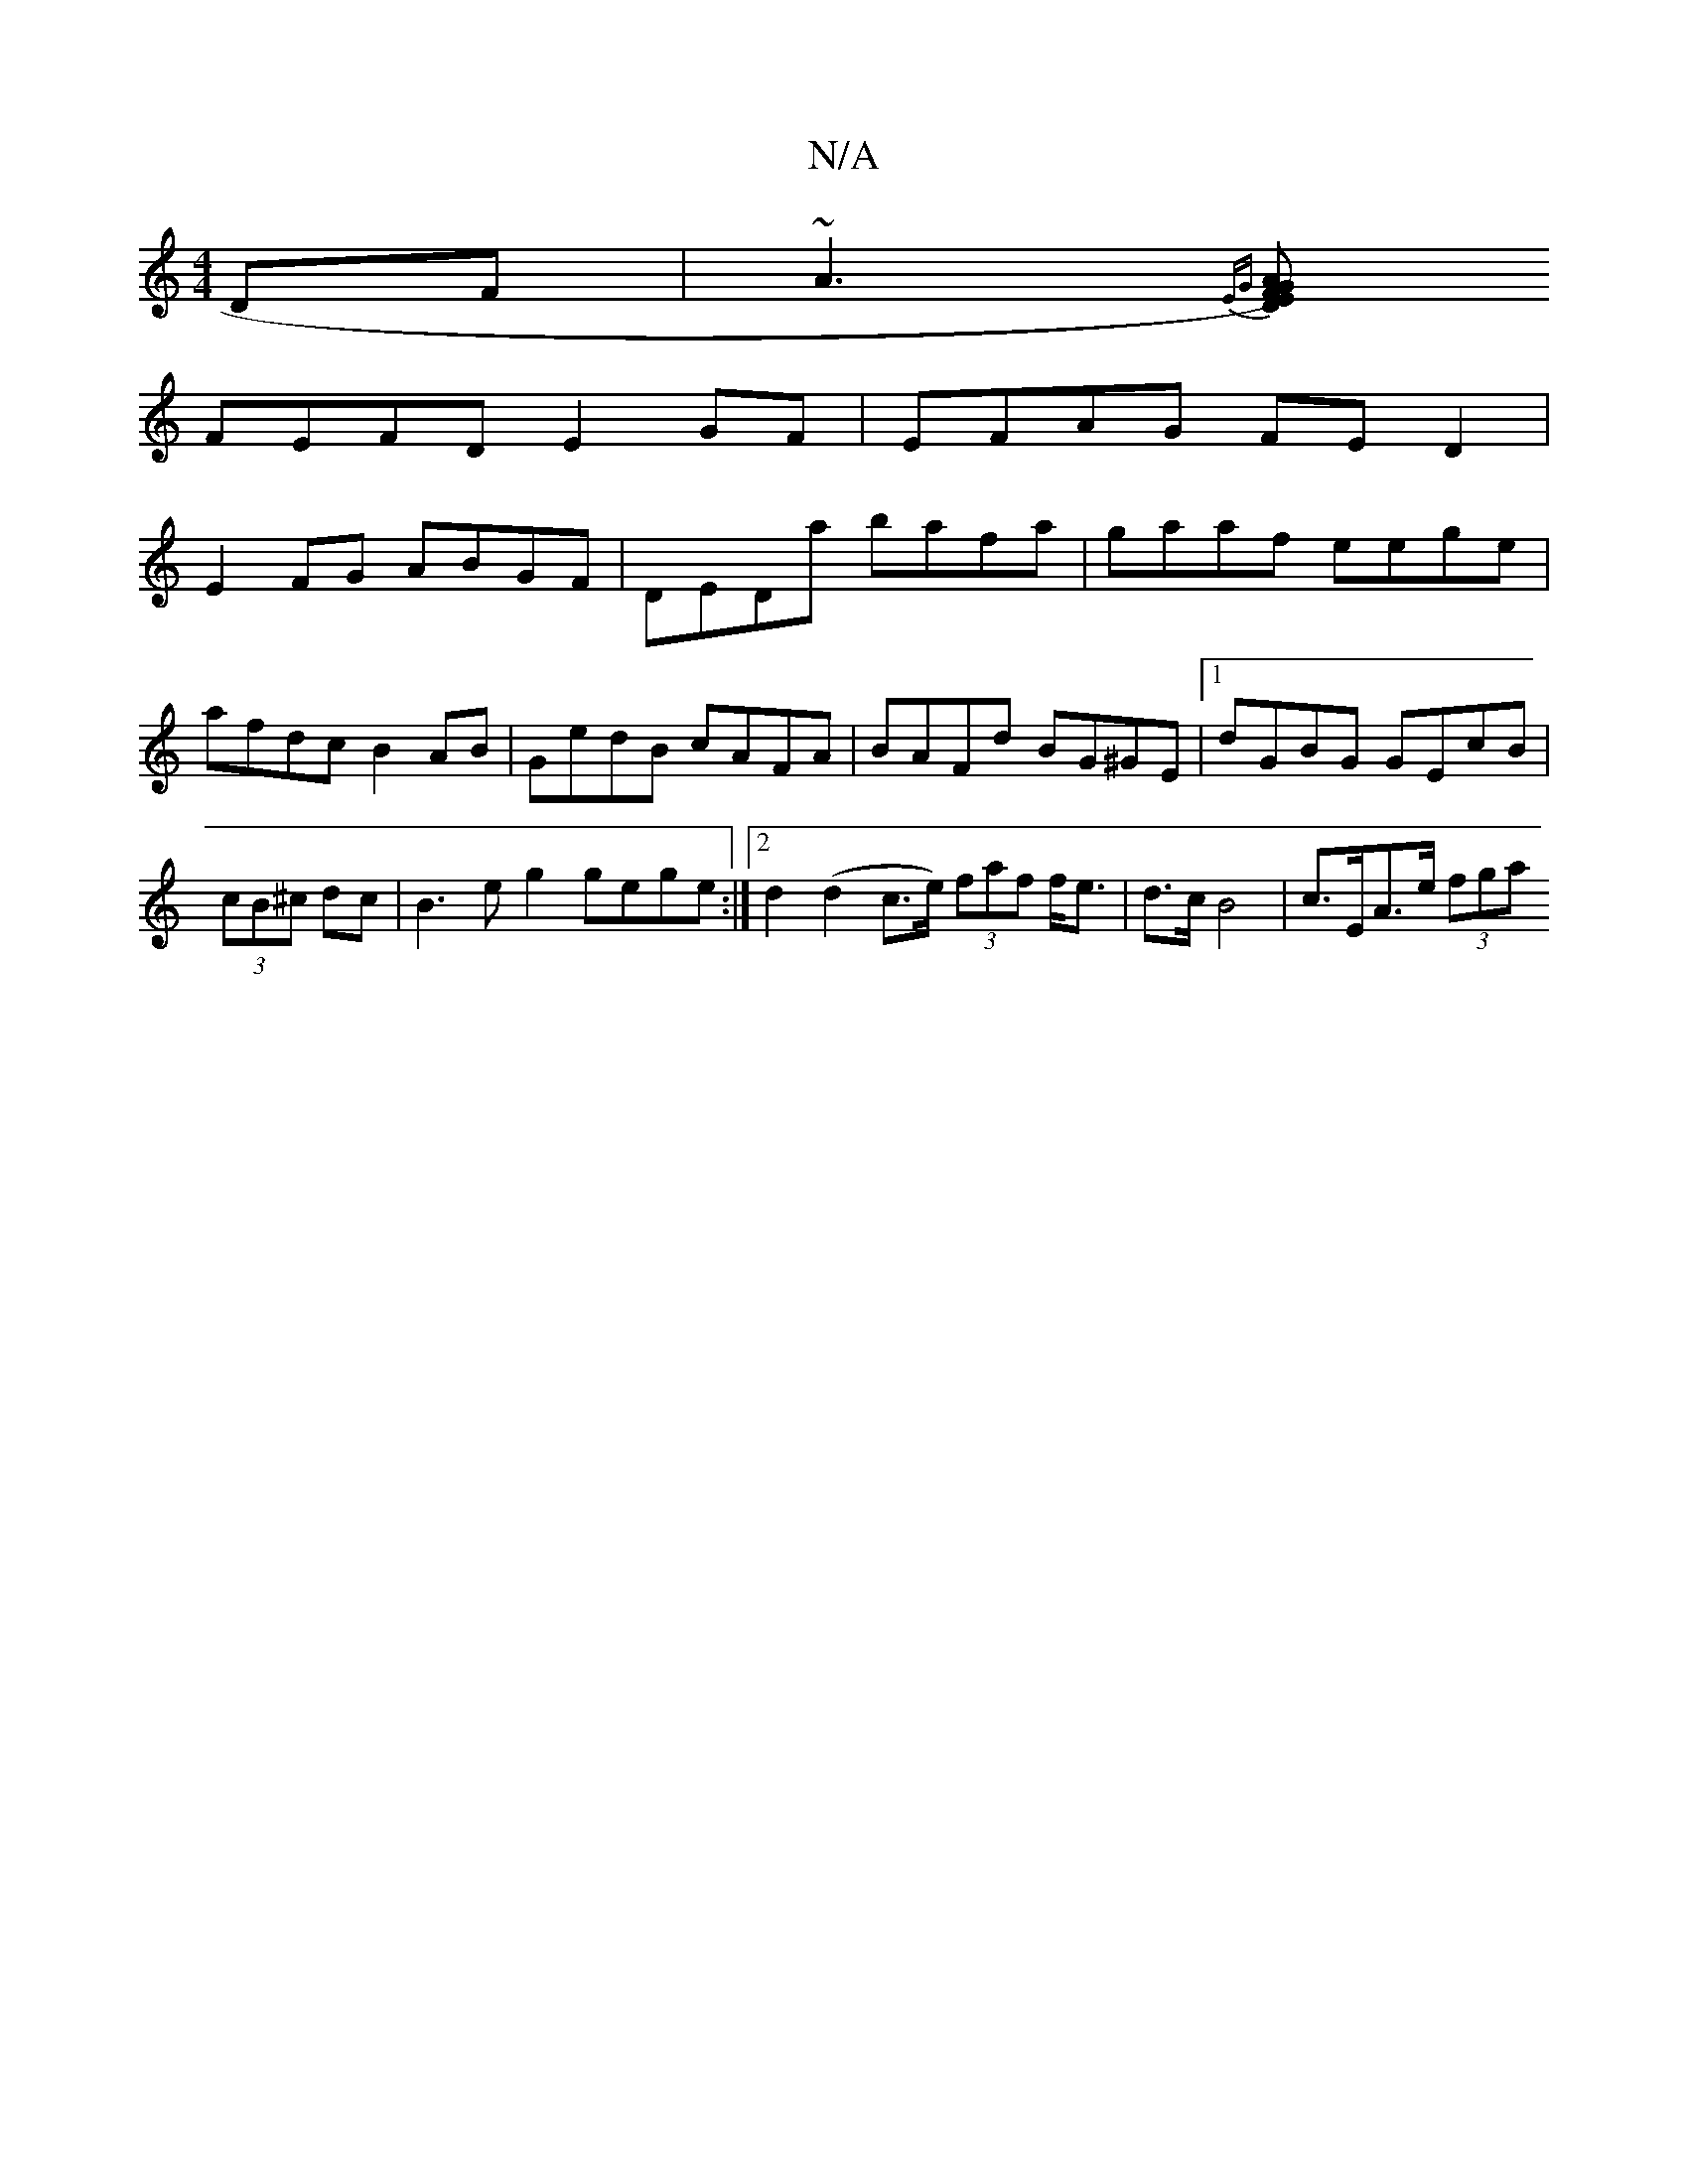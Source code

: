 X:1
T:N/A
M:4/4
R:N/A
K:Cmajor
DF |~A3 {EG}[AG2)FD E |
FEFD E2 GF | EFAG FED2 |
E2FG ABGF |DEDa bafa|gaaf eege|
afdc B2 AB|GedB cAFA|BAFd BG^GE|1 dGBG GEcB|(3cB^c dc | B3 e g2 gege :|2 d2(d2 c>e) (3faf f<e |d>c B4 | c>EA>e (3fga (3